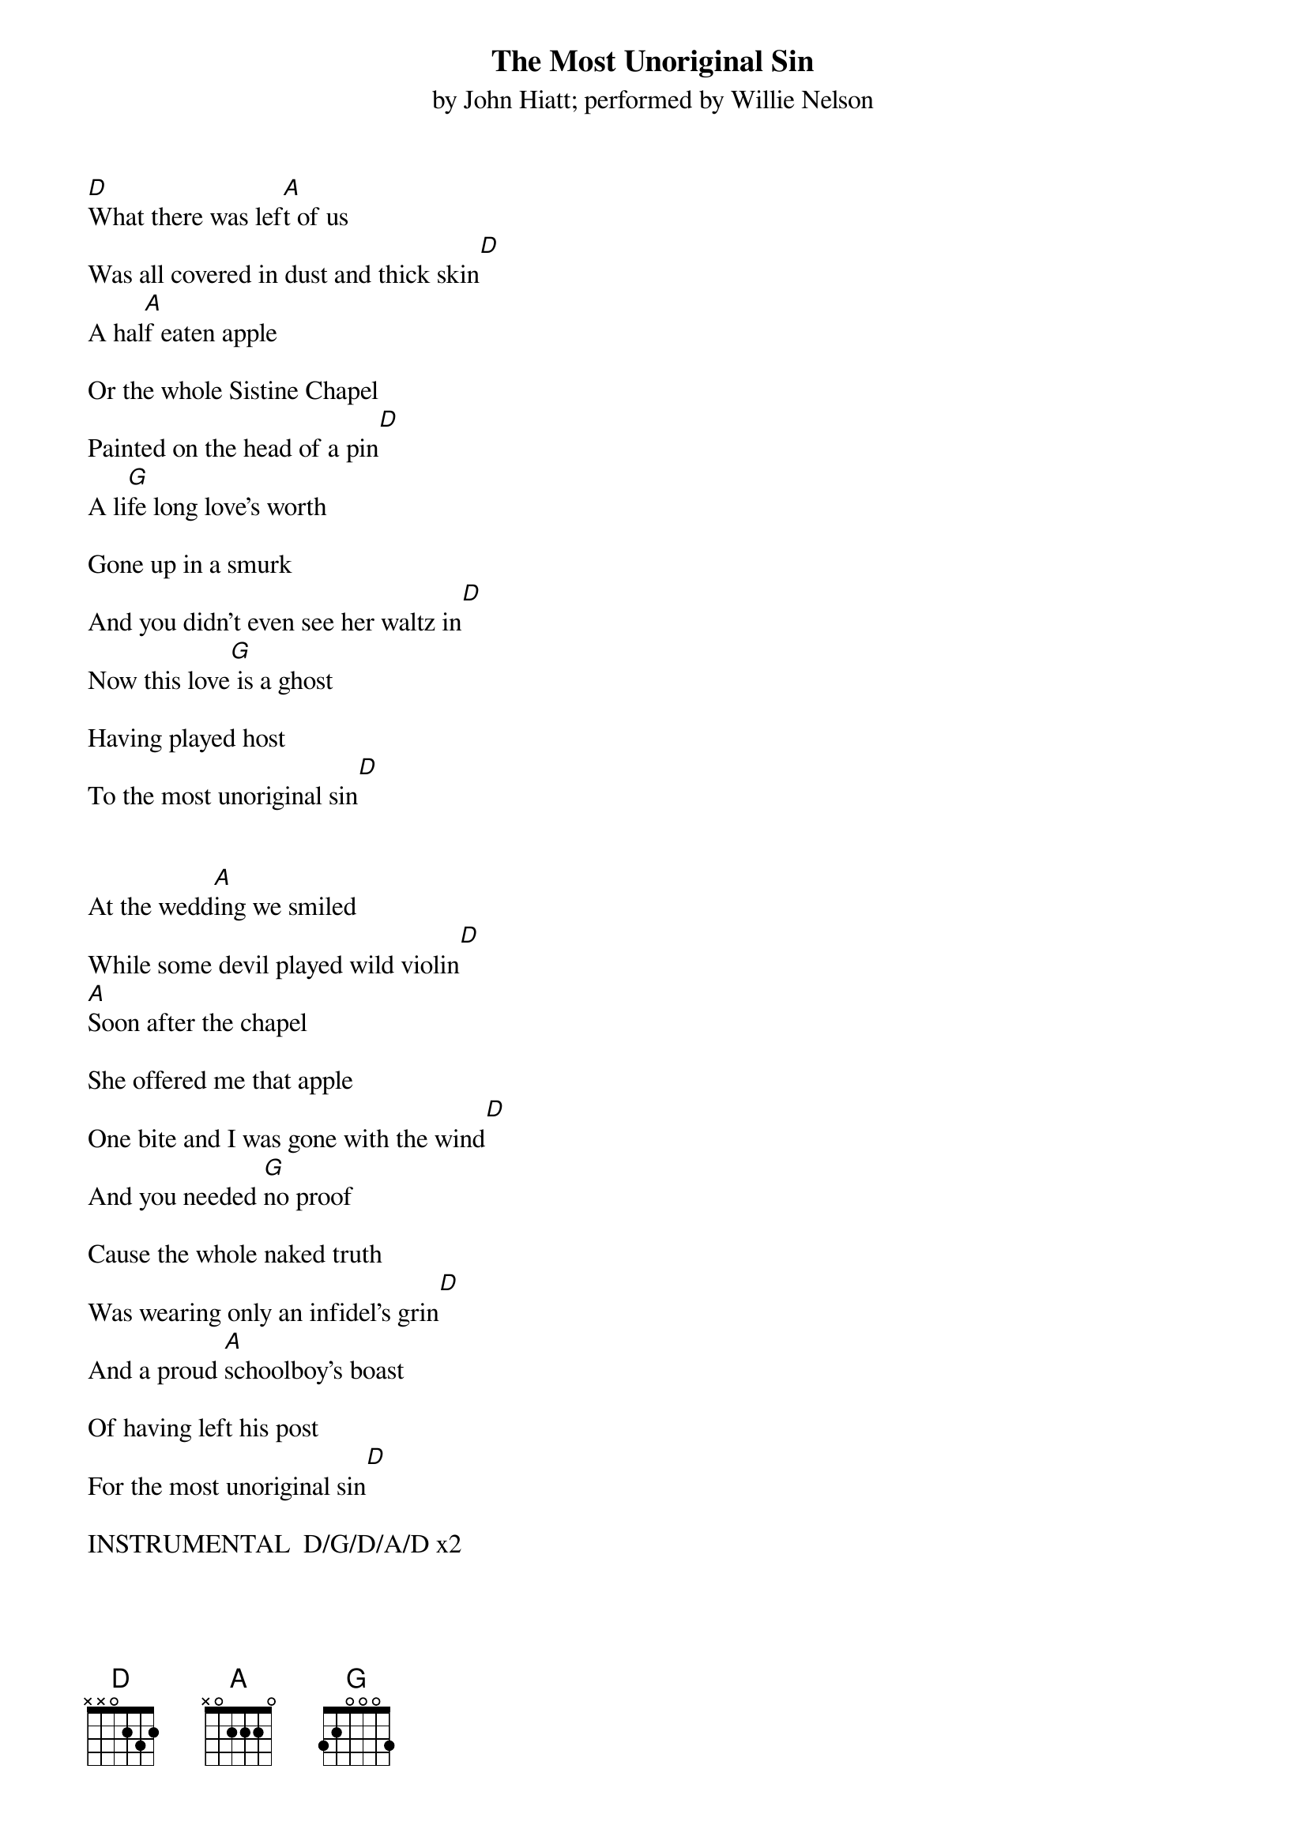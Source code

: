 # From: Member2945@aol.com
{t:The Most Unoriginal Sin}
{st:by John Hiatt}
{st:performed by Willie Nelson}

[D]What there was lef[A]t of us
Was all covered in dust and thick skin[D]
A hal[A]f eaten apple

Or the whole Sistine Chapel
Painted on the head of a pin[D]
A li[G]fe long love's worth

Gone up in a smurk
And you didn't even see her waltz in[D]
Now this love[G] is a ghost 

Having played host 
To the most unoriginal sin[D]


At the wedd[A]ing we smiled
While some devil played wild violin[D]
[A]Soon after the chapel

She offered me that apple
One bite and I was gone with the wind[D]
And you needed [G]no proof

Cause the whole naked truth
Was wearing only an infidel's grin[D]
And a proud [A]schoolboy's boast 

Of having left his post
For the most unoriginal sin[D]

INSTRUMENTAL  D/G/D/A/D x2

Now the jukebox[A] is humming
All the venial shortcomings of men[D]
Lord I fou[A]nd me this drink

That can finally sink
All the skills that I've been wallowing in[D]
Buddy once y[G]ou get started

Once true love's departed
You do it over and over again[D]
So tonigh[A]t I will toast

Just whoever comes close 
To the most unoriginal sin.[D]
